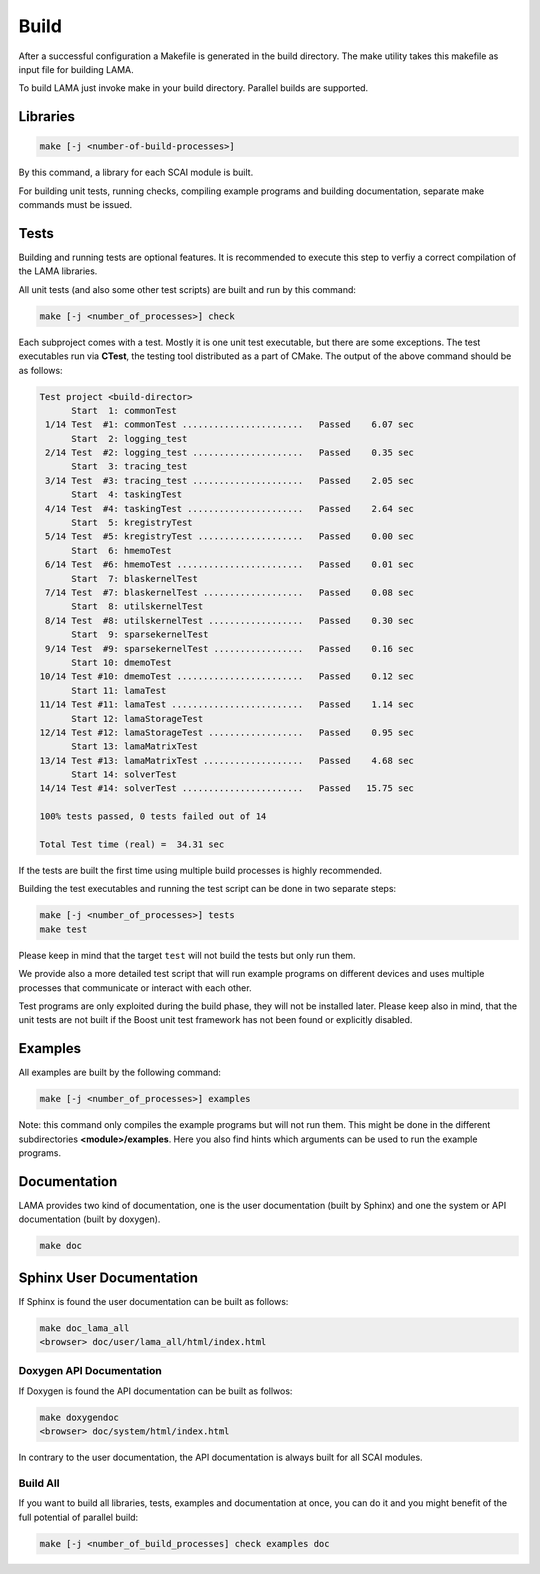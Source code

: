 Build
-----

After a successful configuration a Makefile is generated in the build directory. 
The make utility takes this makefile as input file for building LAMA.

To build LAMA just invoke make in your build directory. Parallel builds are supported.

Libraries
^^^^^^^^^

.. code-block:: bash

   make [-j <number-of-build-processes>]

By this command, a library for each SCAI module is built.

For building unit tests, running checks, compiling example programs and building
documentation, separate make commands must be issued.

Tests
^^^^^

Building and running tests are optional features. It is recommended to
execute this step to verfiy a correct compilation of the LAMA libraries.

All unit tests (and also some other test scripts) are built and run by this command:

.. code-block:: bash

   make [-j <number_of_processes>] check

Each subproject comes with a test. Mostly it is one unit test executable, but there
are some exceptions. The test executables run via **CTest**, the testing tool
distributed as a part of CMake. The output of the above command should be as follows:

.. code-block:: none

   Test project <build-director>
         Start  1: commonTest
    1/14 Test  #1: commonTest .......................   Passed    6.07 sec
         Start  2: logging_test
    2/14 Test  #2: logging_test .....................   Passed    0.35 sec
         Start  3: tracing_test
    3/14 Test  #3: tracing_test .....................   Passed    2.05 sec
         Start  4: taskingTest
    4/14 Test  #4: taskingTest ......................   Passed    2.64 sec
         Start  5: kregistryTest
    5/14 Test  #5: kregistryTest ....................   Passed    0.00 sec
         Start  6: hmemoTest
    6/14 Test  #6: hmemoTest ........................   Passed    0.01 sec
         Start  7: blaskernelTest
    7/14 Test  #7: blaskernelTest ...................   Passed    0.08 sec
         Start  8: utilskernelTest
    8/14 Test  #8: utilskernelTest ..................   Passed    0.30 sec
         Start  9: sparsekernelTest
    9/14 Test  #9: sparsekernelTest .................   Passed    0.16 sec
         Start 10: dmemoTest
   10/14 Test #10: dmemoTest ........................   Passed    0.12 sec
         Start 11: lamaTest
   11/14 Test #11: lamaTest .........................   Passed    1.14 sec
         Start 12: lamaStorageTest
   12/14 Test #12: lamaStorageTest ..................   Passed    0.95 sec
         Start 13: lamaMatrixTest
   13/14 Test #13: lamaMatrixTest ...................   Passed    4.68 sec
         Start 14: solverTest
   14/14 Test #14: solverTest .......................   Passed   15.75 sec
   
   100% tests passed, 0 tests failed out of 14

   Total Test time (real) =  34.31 sec

If the tests are built the first time using multiple build processes is highly recommended.

Building the test executables and running the test script can be done in two separate steps:

.. code-block:: bash

   make [-j <number_of_processes>] tests
   make test

Please keep in mind that the target ``test`` will not build the tests but only run them.

We provide also a more detailed test script that will run example programs on different devices
and uses multiple processes that communicate or interact with each other.

Test programs are only exploited during the build phase, they will not be installed later.
Please keep also in mind, that the unit tests are not built if the Boost unit test framework
has not been found or explicitly disabled.

Examples
^^^^^^^^

All examples are built by the following command:

.. code-block:: bash

   make [-j <number_of_processes>] examples

Note: this command only compiles the example programs but will not run them. This might be done in the different
subdirectories **<module>/examples**. Here you also find hints which arguments can be used to run the example programs.

Documentation
^^^^^^^^^^^^^

LAMA provides two kind of documentation, one is the user documentation (built by Sphinx) and one
the system or API documentation (built by doxygen).

.. code-block:: bash

   make doc

Sphinx User Documentation
^^^^^^^^^^^^^^^^^^^^^^^^^

If Sphinx is found the user documentation can be built as follows:

.. code-block:: bash

   make doc_lama_all
   <browser> doc/user/lama_all/html/index.html

Doxygen API Documentation
"""""""""""""""""""""""""

If Doxygen is found the API documentation can be built as follwos:

.. code-block:: bash

   make doxygendoc
   <browser> doc/system/html/index.html

In contrary to the user documentation, the API documentation is always built for
all SCAI modules.

Build All
"""""""""

If you want to build all libraries, tests, examples and documentation at once, 
you can do it and you might benefit of the full potential of parallel build:

.. code-block:: bash

   make [-j <number_of_build_processes] check examples doc


